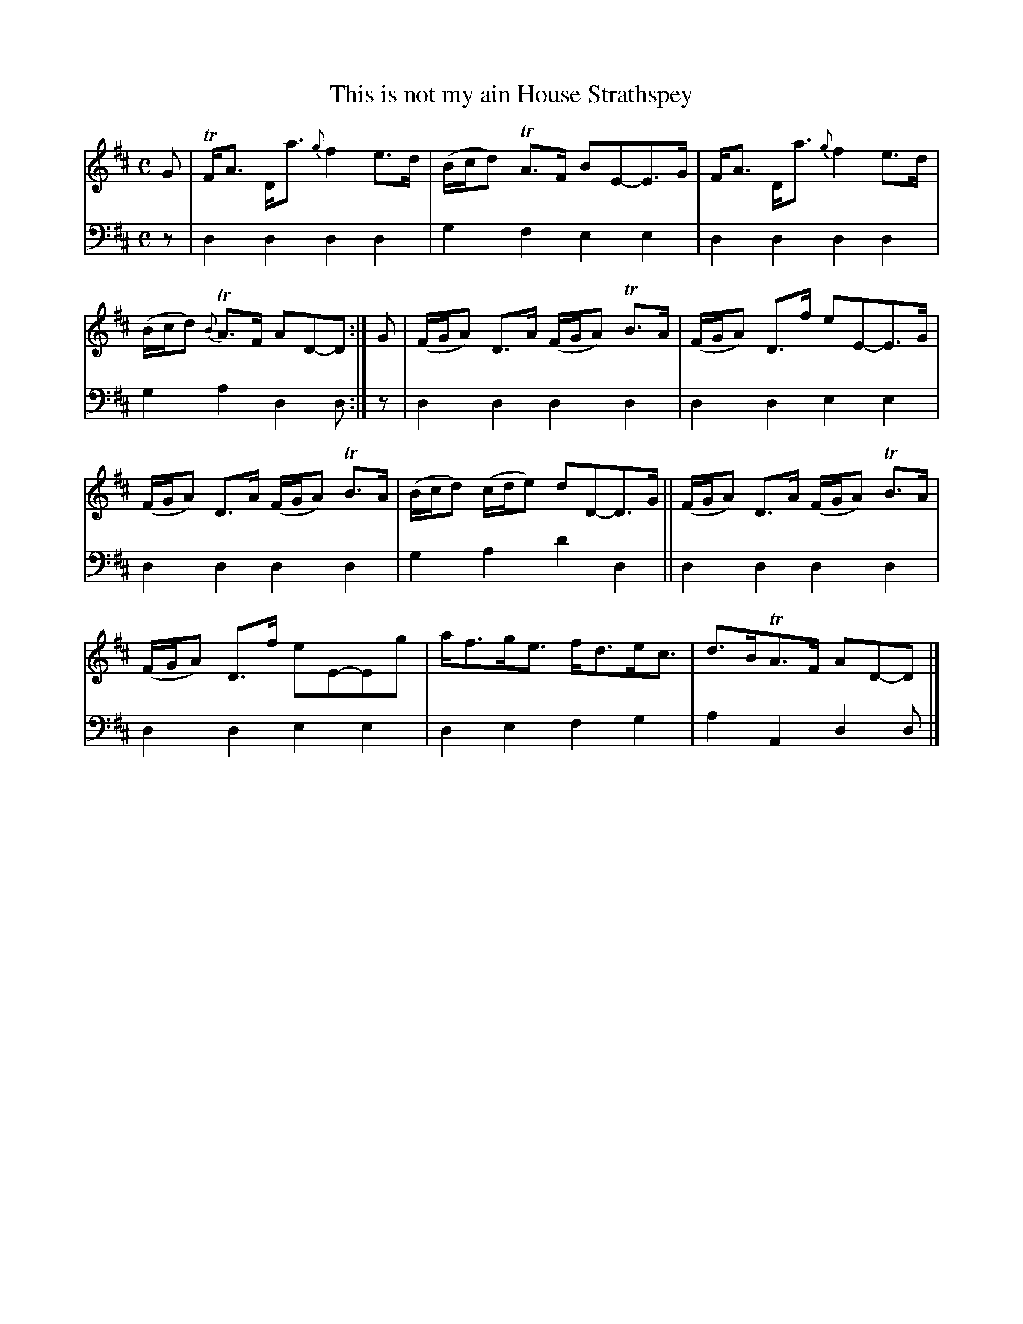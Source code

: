 X: 1312
T: This is not my ain House Strathspey
%R: strathspey
B: Niel Gow & Sons "A Collection of Strathspey Reels, etc." v.1 p.31 #2
Z: 2022 John Chambers <jc:trillian.mit.edu>
N: The 2nd strain has initial repeat but no final repeat symbol; fixed to not repeat (giving 16 bars).
M: C
L: 1/8
K: D
% - - - - - - - - - -
V: 1 staves=2
G |\
TF<A D<a {g}f2e>d | (B/c/d) TA>F BE-E>G |\
F<A D<a {g}f2e>d | (B/c/d) {B}TA>F AD-D :|\
G |\
(F/G/A) D>A (F/G/A) TB>A | (F/G/A) D>f eE-E>G |
(F/G/A) D>A (F/G/A) TB>A | (B/c/d) (c/d/e) dD-D>G ||\
(F/G/A) D>A (F/G/A) TB>A | (F/G/A) D>f eE-Eg |\
a<fg<e f<de<c | d>BTA>F AD-D |]
% - - - - - - - - - -
% Voice 2 preserves the staff layout in the book.
V: 2 clef=bass middle=d
z | d2d2 d2d2 | g2f2 e2e2 | d2d2 d2d2 | g2a2 d2d :| z | d2d2 d2d2 | d2d2 
e2e2 | d2d2 d2d2 | g2a2 d'2d2 || d2d2 d2d2 | d2d2 e2e2 | d2e2 f2g2 | a2A2 d2d |]
